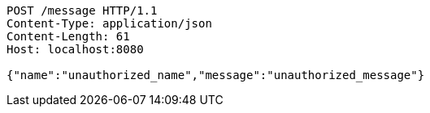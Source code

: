 [source,http,options="nowrap"]
----
POST /message HTTP/1.1
Content-Type: application/json
Content-Length: 61
Host: localhost:8080

{"name":"unauthorized_name","message":"unauthorized_message"}
----
